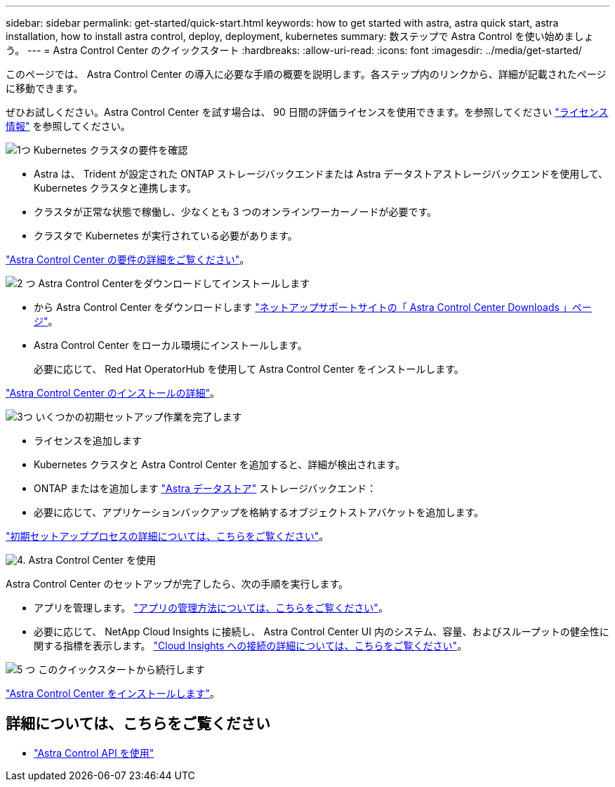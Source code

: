 ---
sidebar: sidebar 
permalink: get-started/quick-start.html 
keywords: how to get started with astra, astra quick start, astra installation, how to install astra control, deploy, deployment, kubernetes 
summary: 数ステップで Astra Control を使い始めましょう。 
---
= Astra Control Center のクイックスタート
:hardbreaks:
:allow-uri-read: 
:icons: font
:imagesdir: ../media/get-started/


このページでは、 Astra Control Center の導入に必要な手順の概要を説明します。各ステップ内のリンクから、詳細が記載されたページに移動できます。

ぜひお試しください。Astra Control Center を試す場合は、 90 日間の評価ライセンスを使用できます。を参照してください link:../get-started/setup_overview.html#add-a-license-for-astra-control-center["ライセンス情報"] を参照してください。

.image:https://raw.githubusercontent.com/NetAppDocs/common/main/media/number-1.png["1つ"] Kubernetes クラスタの要件を確認
[role="quick-margin-list"]
* Astra は、 Trident が設定された ONTAP ストレージバックエンドまたは Astra データストアストレージバックエンドを使用して、 Kubernetes クラスタと連携します。
* クラスタが正常な状態で稼働し、少なくとも 3 つのオンラインワーカーノードが必要です。
* クラスタで Kubernetes が実行されている必要があります。


[role="quick-margin-para"]
link:../get-started/requirements.html["Astra Control Center の要件の詳細をご覧ください"]。

.image:https://raw.githubusercontent.com/NetAppDocs/common/main/media/number-2.png["2 つ"] Astra Control Centerをダウンロードしてインストールします
[role="quick-margin-list"]
* から Astra Control Center をダウンロードします https://mysupport.netapp.com/site/products/all/details/astra-control-center/downloads-tab["ネットアップサポートサイトの「 Astra Control Center Downloads 」ページ"^]。
* Astra Control Center をローカル環境にインストールします。
+
必要に応じて、 Red Hat OperatorHub を使用して Astra Control Center をインストールします。



[role="quick-margin-para"]
link:../get-started/install_overview.html["Astra Control Center のインストールの詳細"]。

.image:https://raw.githubusercontent.com/NetAppDocs/common/main/media/number-3.png["3つ"] いくつかの初期セットアップ作業を完了します
[role="quick-margin-list"]
* ライセンスを追加します
* Kubernetes クラスタと Astra Control Center を追加すると、詳細が検出されます。
* ONTAP またはを追加します https://docs.netapp.com/us-en/astra-data-store/index.html["Astra データストア"] ストレージバックエンド：
* 必要に応じて、アプリケーションバックアップを格納するオブジェクトストアバケットを追加します。


[role="quick-margin-para"]
link:../get-started/setup_overview.html["初期セットアッププロセスの詳細については、こちらをご覧ください"]。

.image:https://raw.githubusercontent.com/NetAppDocs/common/main/media/number-4.png["4."] Astra Control Center を使用
[role="quick-margin-list"]
Astra Control Center のセットアップが完了したら、次の手順を実行します。

[role="quick-margin-list"]
* アプリを管理します。 link:../use/manage-apps.html["アプリの管理方法については、こちらをご覧ください"]。
* 必要に応じて、 NetApp Cloud Insights に接続し、 Astra Control Center UI 内のシステム、容量、およびスループットの健全性に関する指標を表示します。 link:../use/monitor-protect.html["Cloud Insights への接続の詳細については、こちらをご覧ください"]。


.image:https://raw.githubusercontent.com/NetAppDocs/common/main/media/number-5.png["5 つ"] このクイックスタートから続行します
[role="quick-margin-para"]
link:../get-started/install_overview.html["Astra Control Center をインストールします"]。



== 詳細については、こちらをご覧ください

* https://docs.netapp.com/us-en/astra-automation/index.html["Astra Control API を使用"^]

